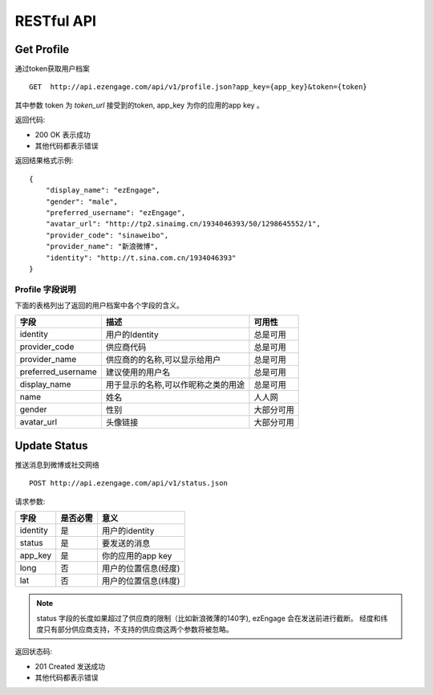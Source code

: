 RESTful API
=================

Get Profile
---------------
通过token获取用户档案

:: 

  GET  http://api.ezengage.com/api/v1/profile.json?app_key={app_key}&token={token}

其中参数 token 为 `token_url` 接受到的token, app_key 为你的应用的app key 。

返回代码:

* 200 OK 表示成功
* 其他代码都表示错误

返回结果格式示例::

    {
        "display_name": "ezEngage", 
        "gender": "male", 
        "preferred_username": "ezEngage", 
        "avatar_url": "http://tp2.sinaimg.cn/1934046393/50/1298645552/1", 
        "provider_code": "sinaweibo", 
        "provider_name": "新浪微博", 
        "identity": "http://t.sina.com.cn/1934046393"
    }

Profile 字段说明
^^^^^^^^^^^^^^^^^^

下面的表格列出了返回的用户档案中各个字段的含义。

=====================      =================================================== =======================
字段                        描述                                               可用性
=====================      =================================================== =======================
identity                   用户的Identity                                      总是可用  
provider_code              供应商代码                                          总是可用
provider_name              供应商的的名称,可以显示给用户                       总是可用
preferred_username         建议使用的用户名                                    总是可用
display_name               用于显示的名称,可以作昵称之类的用途                 总是可用
name                       姓名                                                人人网
gender                     性别                                                大部分可用
avatar_url                 头像链接                                            大部分可用
=====================      =================================================== =======================


Update Status
---------------
推送消息到微博或社交网络

::  

   POST http://api.ezengage.com/api/v1/status.json 

请求参数:

==========  ========= ===================
字段        是否必需  意义
==========  ========= ===================
identity    是        用户的identity
status      是        要发送的消息
app_key     是        你的应用的app key
long        否        用户的位置信息(经度)
lat         否        用户的位置信息(纬度)
==========  ========= ===================

.. note::
   status 字段的长度如果超过了供应商的限制（比如新浪微薄的140字), ezEngage 会在发送前进行截断。
   经度和纬度只有部分供应商支持，不支持的供应商这两个参数将被忽略。


返回状态码:

* 201 Created  发送成功
* 其他代码都表示错误

